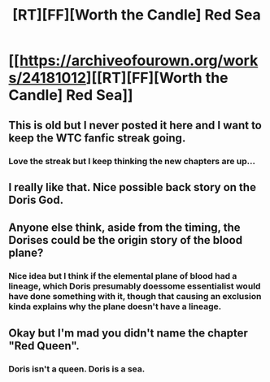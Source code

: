 #+TITLE: [RT][FF][Worth the Candle] Red Sea

* [[https://archiveofourown.org/works/24181012][[RT][FF][Worth the Candle] Red Sea]]
:PROPERTIES:
:Author: 0Gitaxian0
:Score: 75
:DateUnix: 1595709028.0
:DateShort: 2020-Jul-26
:END:

** This is old but I never posted it here and I want to keep the WTC fanfic streak going.
:PROPERTIES:
:Author: 0Gitaxian0
:Score: 34
:DateUnix: 1595709057.0
:DateShort: 2020-Jul-26
:END:

*** Love the streak but I keep thinking the new chapters are up...
:PROPERTIES:
:Author: Amonwilde
:Score: 45
:DateUnix: 1595716714.0
:DateShort: 2020-Jul-26
:END:


** I really like that. Nice possible back story on the Doris God.
:PROPERTIES:
:Author: Eledex
:Score: 9
:DateUnix: 1595726811.0
:DateShort: 2020-Jul-26
:END:


** Anyone else think, aside from the timing, the Dorises could be the origin story of the blood plane?
:PROPERTIES:
:Author: westward101
:Score: 8
:DateUnix: 1595730990.0
:DateShort: 2020-Jul-26
:END:

*** Nice idea but I think if the elemental plane of blood had a lineage, which Doris presumably doessome essentialist would have done something with it, though that causing an exclusion kinda explains why the plane doesn't have a lineage.
:PROPERTIES:
:Author: Empiricist_or_not
:Score: 2
:DateUnix: 1595766585.0
:DateShort: 2020-Jul-26
:END:


** Okay but I'm mad you didn't name the chapter "Red Queen".
:PROPERTIES:
:Author: CouteauBleu
:Score: 1
:DateUnix: 1595846031.0
:DateShort: 2020-Jul-27
:END:

*** Doris isn't a queen. Doris is a sea.
:PROPERTIES:
:Author: LazarusRises
:Score: 2
:DateUnix: 1595863417.0
:DateShort: 2020-Jul-27
:END:
